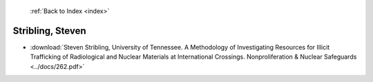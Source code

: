  :ref:`Back to Index <index>`

Stribling, Steven
-----------------

* :download:`Steven Stribling, University of Tennessee. A Methodology of Investigating Resources for Illicit Trafficking of Radiological and Nuclear Materials at International Crossings. Nonproliferation & Nuclear Safeguards <../docs/262.pdf>`
